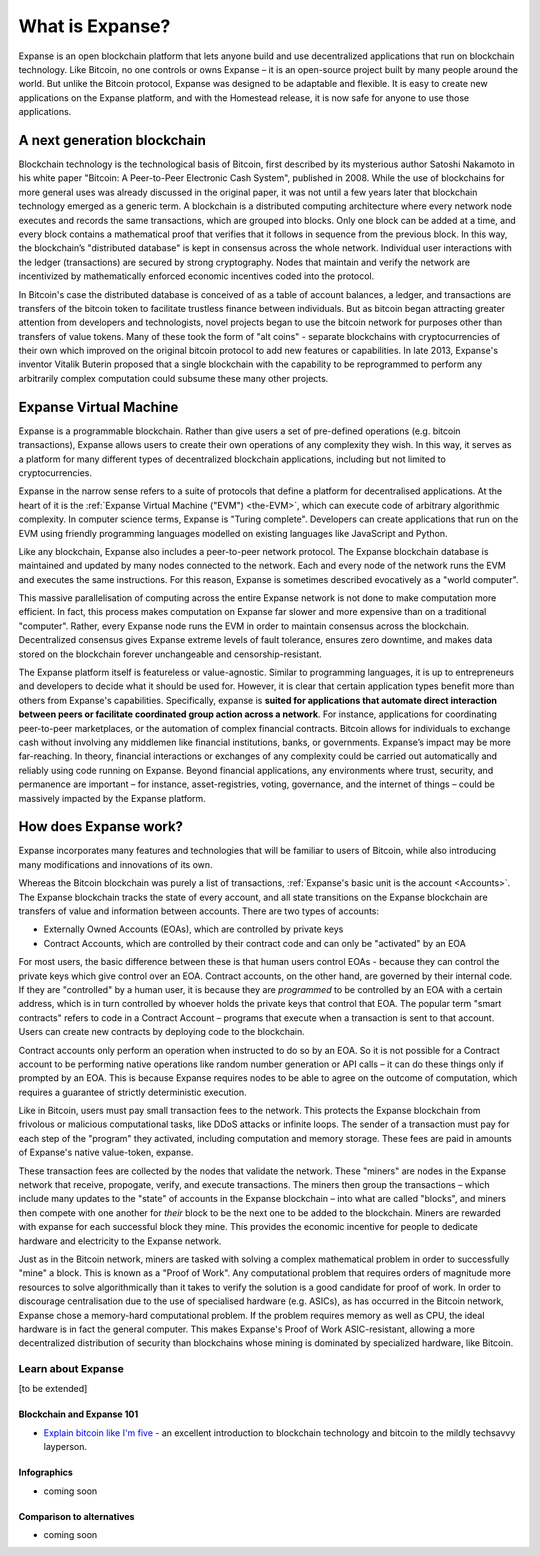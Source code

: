 .. _what-is-expanse:

################################################################################
What is Expanse?
################################################################################

Expanse is an open blockchain platform that lets anyone build and use decentralized applications that run on blockchain technology. Like Bitcoin, no one controls or owns Expanse – it is an open-source project built by many people around the world. But unlike the Bitcoin protocol, Expanse was designed to be adaptable and flexible. It is easy to create new applications on the Expanse platform, and with the Homestead release, it is now safe for anyone to use those applications.

================================================================================
A next generation blockchain
================================================================================

Blockchain technology is the technological basis of Bitcoin, first described by its mysterious author Satoshi Nakamoto in his white paper "Bitcoin: A Peer-to-Peer Electronic Cash System", published in 2008. While the use of blockchains for more general uses was already discussed in the original paper, it was not until a few years later that blockchain technology emerged as a generic term. A blockchain is a distributed computing architecture where every network node executes and records the same transactions, which are grouped into blocks. Only one block can be added at a time, and every block contains a mathematical proof that verifies that it follows in sequence from the previous block. In this way, the blockchain’s "distributed database" is kept in consensus across the whole network. Individual user interactions with the ledger (transactions) are secured by strong cryptography. Nodes that maintain and verify the network are incentivized by mathematically enforced economic incentives coded into the protocol.

In Bitcoin's case the distributed database is conceived of as a table of account balances, a ledger, and transactions are transfers of the bitcoin token to facilitate trustless finance between individuals. But as bitcoin began attracting greater attention from developers and technologists, novel projects began to use the bitcoin network for purposes other than transfers of value tokens. Many of these took the form of "alt coins" - separate blockchains with cryptocurrencies of their own which improved on the original bitcoin protocol to add new features or capabilities. In late 2013, Expanse's inventor Vitalik Buterin proposed that a single blockchain with the capability to be reprogrammed to perform any arbitrarily complex computation could subsume these many other projects.



================================================================================
Expanse Virtual Machine
================================================================================

Expanse is a programmable blockchain. Rather than give users a set of pre-defined operations (e.g. bitcoin transactions), Expanse allows users to create their own operations of any complexity they wish. In this way, it serves as a platform for many different types of decentralized blockchain applications, including but not limited to cryptocurrencies.

Expanse in the narrow sense refers to a suite of protocols that define a platform for decentralised applications. At the heart of it is the :ref:`Expanse Virtual Machine ("EVM") <the-EVM>`, which can execute code of arbitrary algorithmic complexity. In computer science terms, Expanse is "Turing complete". Developers can create applications that run on the EVM using friendly programming languages modelled on existing languages like JavaScript and Python.

Like any blockchain, Expanse also includes a peer-to-peer network protocol. The Expanse blockchain database is maintained and updated by many nodes connected to the network. Each and every node of the network runs the EVM and executes the same instructions. For this reason, Expanse is sometimes described evocatively as a "world computer".

This massive parallelisation of computing across the entire Expanse network is not done to make computation more efficient. In fact, this process makes computation on Expanse far slower and more expensive than on a traditional "computer". Rather, every Expanse node runs the EVM in order to maintain consensus across the blockchain. Decentralized consensus gives Expanse extreme levels of fault tolerance, ensures zero downtime, and makes data stored on the blockchain forever unchangeable and censorship-resistant.

The Expanse platform itself is featureless or value-agnostic. Similar to programming languages, it is up to entrepreneurs and developers to decide what it should be used for. However, it is clear that certain application types benefit more than others from Expanse's capabilities. Specifically, expanse is **suited for applications that automate direct interaction between peers or facilitate coordinated group action across a network**. For instance, applications for coordinating peer-to-peer marketplaces, or the automation of complex financial contracts. Bitcoin allows for individuals to exchange cash without involving any middlemen like financial institutions, banks, or governments. Expanse’s impact may be more far-reaching. In theory, financial interactions or exchanges of any complexity could be carried out automatically and reliably using code running on Expanse. Beyond financial applications, any environments where trust, security, and permanence are important – for instance, asset-registries, voting, governance, and the internet of things – could be massively impacted by the Expanse platform.

================================================================================
How does Expanse work?
================================================================================

Expanse incorporates many features and technologies that will be familiar to users of Bitcoin, while also introducing many modifications and innovations of its own.

Whereas the Bitcoin blockchain was purely a list of transactions, :ref:`Expanse's basic unit is the account <Accounts>`. The Expanse blockchain tracks the state of every account, and all state transitions on the Expanse blockchain are transfers of value and information between accounts. There are two types of accounts:

- Externally Owned Accounts (EOAs), which are controlled by private keys
- Contract Accounts, which are controlled by their contract code and can only be "activated" by an EOA

For most users, the basic difference between these is that human users control EOAs - because they can control the private keys which give control over an EOA. Contract accounts, on the other hand, are governed by their internal code. If they are "controlled" by a human user, it is because they are *programmed* to be controlled by an EOA with a certain address, which is in turn controlled by whoever holds the private keys that control that EOA. The popular term "smart contracts" refers to code in a Contract Account – programs that execute when a transaction is sent to that account. Users can create new contracts by deploying code to the blockchain.

Contract accounts only perform an operation when instructed to do so by an EOA. So it is not possible for a Contract account to be performing native operations like random number generation or API calls – it can do these things only if prompted by an EOA. This is because Expanse requires nodes to be able to agree on the outcome of computation, which requires a guarantee of strictly deterministic execution.

Like in Bitcoin, users must pay small transaction fees to the network. This protects the Expanse blockchain from frivolous or malicious computational tasks, like DDoS attacks or infinite loops. The sender of a transaction must pay for each step of the "program" they activated, including computation and memory storage.  These fees are paid in amounts of Expanse's native value-token, expanse.

These transaction fees are collected by the nodes that validate the network. These "miners" are nodes in the Expanse network that receive, propogate, verify, and execute transactions. The miners then group the transactions – which include many updates to the "state" of accounts in the Expanse blockchain – into what are called "blocks", and miners then compete with one another for *their* block to be the next one to be added to the blockchain. Miners are rewarded with expanse for each successful block they mine. This provides the economic incentive for people to dedicate hardware and electricity to the Expanse network.

Just as in the Bitcoin network, miners are tasked with solving a complex mathematical problem in order to successfully "mine" a block. This is known as a "Proof of Work". Any computational problem that requires orders of magnitude more resources to solve algorithmically than it takes to verify the solution is a good candidate for proof of work. In order to discourage centralisation due to the use of specialised hardware (e.g. ASICs), as has occurred in the Bitcoin network, Expanse chose a memory-hard computational problem. If the problem requires memory as well as CPU, the ideal hardware is in fact the general computer. This makes Expanse's Proof of Work ASIC-resistant, allowing a more decentralized distribution of security than blockchains whose mining is dominated by specialized hardware, like Bitcoin.


Learn about Expanse
==============================

[to be extended]


Blockchain and Expanse 101
----------------------------------

* `Explain bitcoin like I'm five <https://medium.com/@nik5ter/explain-bitcoin-like-im-five-73b4257ac833>`_ - an excellent introduction to blockchain technology and bitcoin to the mildly techsavvy layperson.

Infographics
--------------------------------
* coming soon


Comparison to alternatives
---------------------------------

* coming soon
